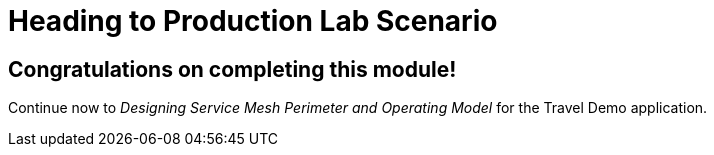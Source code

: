 # Heading to Production Lab Scenario

## Congratulations on completing this module!

Continue now to _Designing Service Mesh Perimeter and Operating Model_ for the Travel Demo application.
